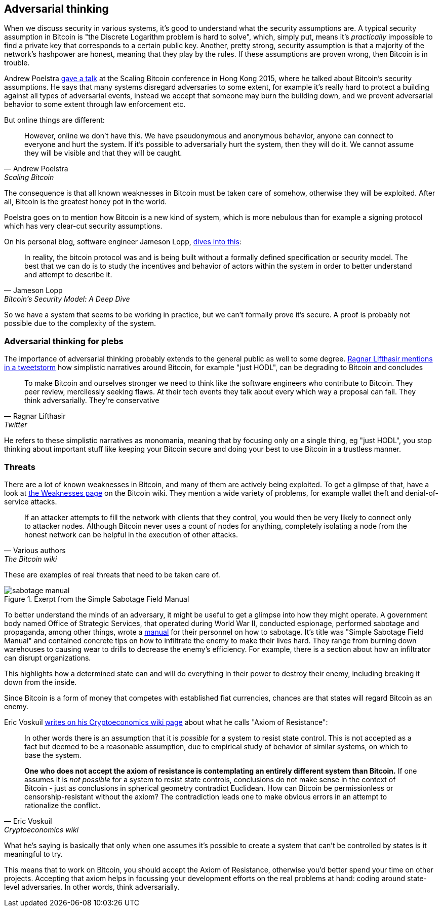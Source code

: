 == Adversarial thinking

When we discuss security in various systems, it's good to understand
what the security assumptions are. A typical security assumption in
Bitcoin is "the Discrete Logarithm problem is hard to solve", which,
simply put, means it's _practically_ impossible to find a private key
that corresponds to a certain public key. Another, pretty strong,
security assumption is that a majority of the network's hashpower are
honest, meaning that they play by the rules. If these assumptions are
proven wrong, then Bitcoin is in trouble.

Andrew Poelstra
https://btctranscripts.com/scalingbitcoin/hong-kong-2015/security-assumptions/[gave
a talk] at the Scaling Bitcoin conference in Hong Kong 2015, where he
talked about Bitcoin's security assumptions. He says that many systems
disregard adversaries to some extent, for example it's really hard to
protect a building against all types of adversarial events, instead we
accept that someone may burn the building down, and we prevent
adversarial behavior to some extent through law enforcement etc.
// See greg maxwell's analogy of the building: https://youtu.be/Gs9lJTRZCDc?t=2799

But online things are different:

[quote, Andrew Poelstra, Scaling Bitcoin, Hong Kong 2015]
____
However, online we don’t have this. We have pseudonymous and anonymous
behavior, anyone can connect to everyone and hurt the system. If it’s
possible to adversarially hurt the system, then they will do it. We
cannot assume they will be visible and that they will be caught.
____

The consequence is that all known weaknesses in Bitcoin must be taken
care of somehow, otherwise they will be exploited. After all, Bitcoin
is the greatest honey pot in the world.

Poelstra goes on to mention how Bitcoin is a new kind of system, which
is more nebulous than for example a signing protocol which has very
clear-cut security assumptions.

On his personal blog, software engineer Jameson Lopp,
https://blog.lopp.net/bitcoins-security-model-a-deep-dive/[dives into this]:

[quote, Jameson Lopp, Bitcoin’s Security Model: A Deep Dive]
____
In reality, the bitcoin protocol was and is being built without a
formally defined specification or security model. The best that we can
do is to study the incentives and behavior of actors within the system
in order to better understand and attempt to describe it.
____

So we have a system that seems to be working in practice, but we can't
formally prove it's secure. A proof is probably not possible due to
the complexity of the system.

=== Adversarial thinking for plebs

The importance of adversarial thinking probably extends to the general
public as well to some
degree. https://bitcoinwords.github.io/tweetstorm-on-adversarial-thinking[Ragnar
Lifthasir mentions in a tweetstorm] how simplistic narratives around
Bitcoin, for example "just HODL", can be degrading to Bitcoin and
concludes

[quote, Ragnar Lifthasir, Twitter]
____
To make Bitcoin and ourselves stronger we need to think like the
software engineers who contribute to Bitcoin. They peer review,
mercilessly seeking flaws. At their tech events they talk about every
which way a proposal can fail. They think adversarially. They’re
conservative
____

He refers to these simplistic narratives as monomania, meaning that by
focusing only on a single thing, eg "just HODL", you stop thinking
about important stuff like keeping your Bitcoin secure and doing your
best to use Bitcoin in a trustless manner.

=== Threats

There are a lot of known weaknesses in Bitcoin, and many of them are
actively being exploited. To get a glimpse of that, have a look at
https://en.bitcoin.it/wiki/Weaknesses[the Weaknesses page] on the
Bitcoin wiki. They mention a wide variety of problems, for example
wallet theft and denial-of-service attacks. 

[quote, Various authors, The Bitcoin wiki]
____
If an attacker attempts to fill the network with clients that they
control, you would then be very likely to connect only to attacker
nodes. Although Bitcoin never uses a count of nodes for anything,
completely isolating a node from the honest network can be helpful in
the execution of other attacks.
____

These are examples of real threats that need to be taken care of.

[.float-group]
--
.Exerpt from the Simple Sabotage Field Manual
image::sabotage-manual.png[role="right half-width"]

To better understand the minds of an adversary, it might be useful to
get a glimpse into how they might operate. A government body named
Office of Strategic Services, that operated during World War II,
conducted espionage, performed sabotage and propaganda, among other
things, wrote a
https://www.gutenberg.org/files/26184/page-images/26184-images.pdf[manual]
for their personnel on how to sabotage. It's title was "Simple
Sabotage Field Manual" and contained concrete tips on how to
infiltrate the enemy to make their lives hard. They range from burning
down warehouses to causing wear to drills to decrease the enemy's
efficiency. For example, there is a section about how an infiltrator
can disrupt organizations.

////
[quote, Office of Strategic Services, Simple Sabotage Field Manual]
____
[Formatting edited]
*General Interference with Organisations and Production*

* Organizations and Conferences
1. Insist on doing everything through "channels." Never permit
short-cuts to be taken in order to expedite decisions.
2. Make "speeches." Talk as frequently as possible and at great
length. Illustrate your "points" by long anecdotes and accounts of
personal experiences. Never hesitate to make a few appropriate
"patriotic" comments.
3. When possible, refer all matters to committees, for "further study
and consideration." Attempt to make the committees as large as
possible — never less than five.
4. Bring up irrelevant issues as frequently as possible.
5. Haggle over precise wordings of communications, minutes,
resolutions.
6. Refer back to matters decided upon at the last meeting and attempt
to re-open the question of the advisability of that decision.
7. Advocate "caution." Be "reasonable" and urge your fellow-conferees
to be "reasonable" and avoid haste which might result in
embarrassments or difficulties later on.
8. Be worried about the propriety of any decision — raise the question
of whether such action as is contemplated lies within the jurisdiction
of the group or whether it might conflict with the policy of some
higher echelon.
____
////
This highlights how a determined state can and will do everything in
their power to destroy their enemy, including breaking it down from
the inside.

Since Bitcoin is a form of money that competes with established fiat
currencies, chances are that states will regard Bitcoin as an enemy.
--

[[axiomofresistance]]
Eric Voskuil
https://github.com/libbitcoin/libbitcoin-system/wiki/Axiom-of-Resistance[writes
on his Cryptoeconomics wiki page] about what he calls "Axiom of
Resistance":

[quote, Eric Voskuil, Cryptoeconomics wiki]
____
In other words there is an assumption that it is _possible_ for a
system to resist state control. This is not accepted as a fact but
deemed to be a reasonable assumption, due to empirical study of
behavior of similar systems, on which to base the system.

*One who does not accept the axiom of resistance is contemplating an
entirely different system than Bitcoin.* If one assumes it is _not
possible_ for a system to resist state controls, conclusions do not
make sense in the context of Bitcoin - just as conclusions in
spherical geometry contradict Euclidean. How can Bitcoin be
permissionless or censorship-resistant without the axiom? The
contradiction leads one to make obvious errors in an attempt to
rationalize the conflict.
____

What he's saying is basically that only when one assumes it's possible
to create a system that can't be controlled by states is it meaningful
to try.

This means that to work on Bitcoin, you should accept the Axiom of
Resistance, otherwise you'd better spend your time on other
projects. Accepting that axiom helps in focussing your development
efforts on the real problems at hand: coding around state-level
adversaries. In other words, think adversarially.
